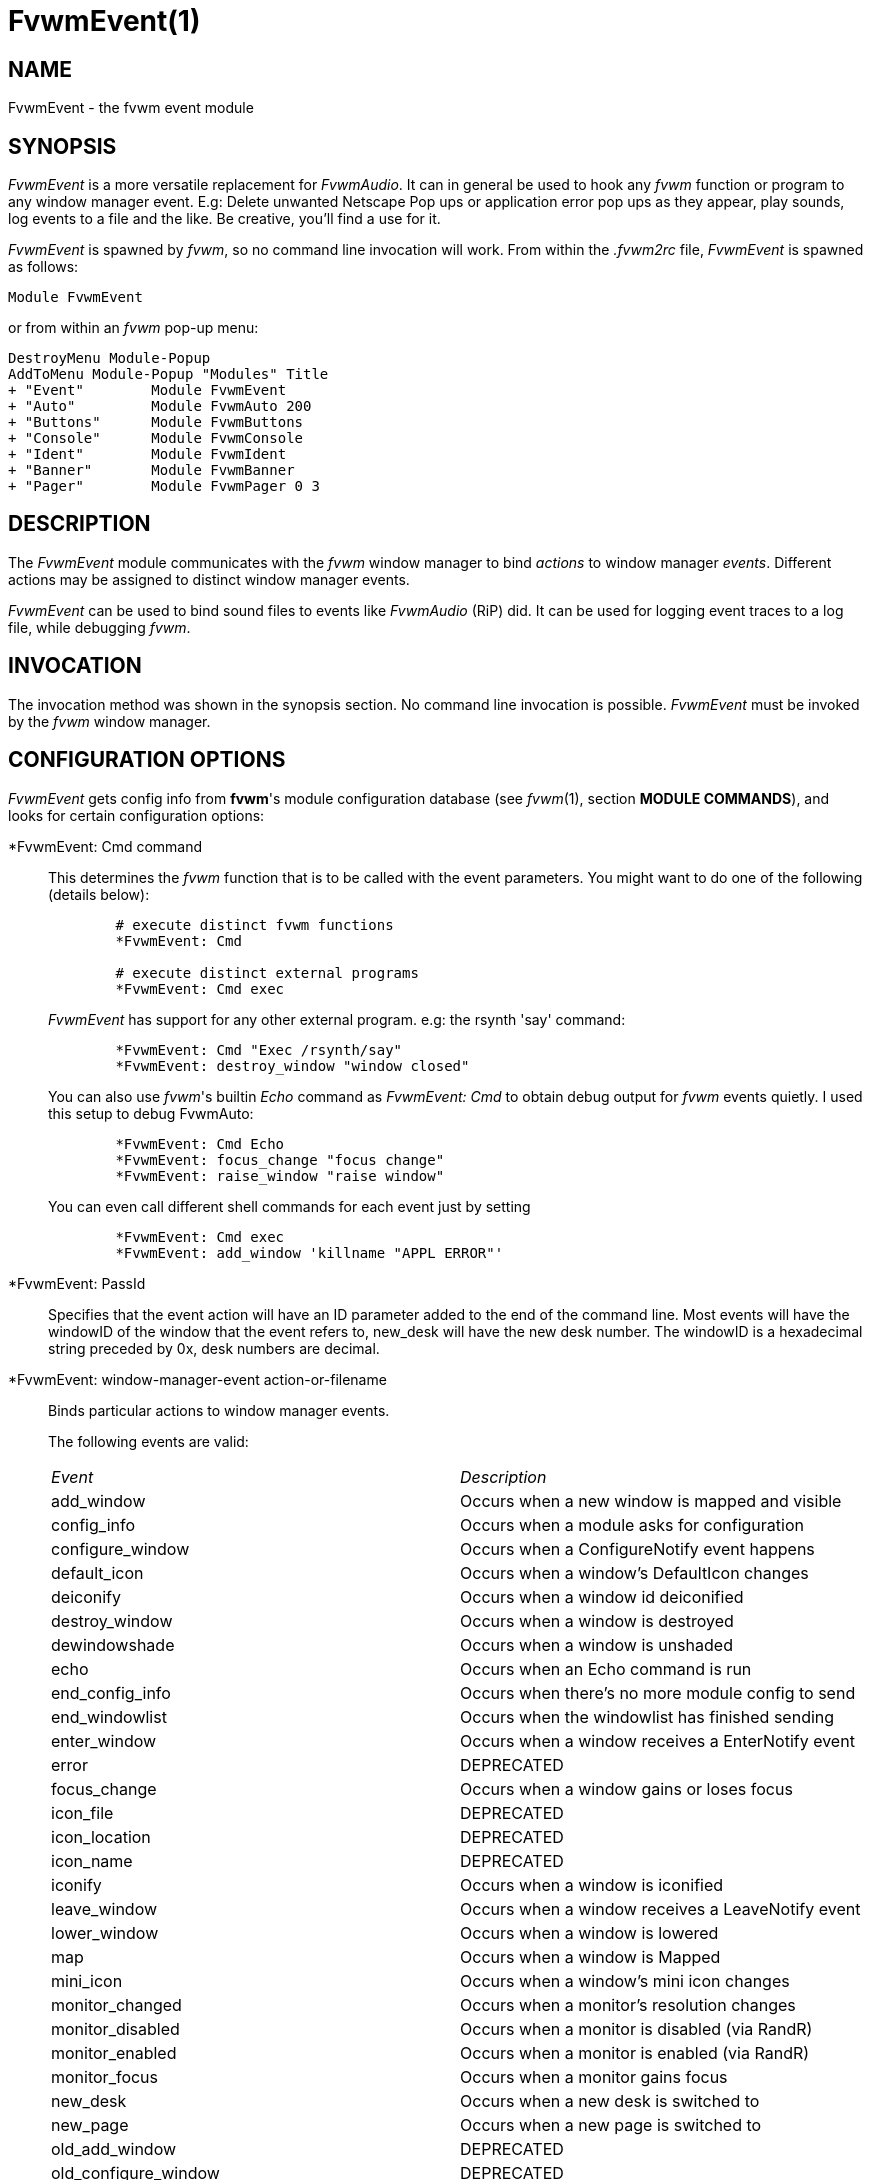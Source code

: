 = FvwmEvent(1)

:doctype: manpage
:mantitle: FvwmEvent
:manname: FvwmEvent
:manmanual: Fvwm Modules
:manvolnum: 1
:page-layout: base

== NAME

FvwmEvent - the fvwm event module

== SYNOPSIS

_FvwmEvent_ is a more versatile replacement for _FvwmAudio_. It can in
general be used to hook any _fvwm_ function or program to any window
manager event. E.g: Delete unwanted Netscape Pop ups or application
error pop ups as they appear, play sounds, log events to a file and the
like. Be creative, you'll find a use for it.

_FvwmEvent_ is spawned by _fvwm_, so no command line invocation will
work. From within the _.fvwm2rc_ file, _FvwmEvent_ is spawned as
follows:

....
Module FvwmEvent
....

or from within an _fvwm_ pop-up menu:

....
DestroyMenu Module-Popup
AddToMenu Module-Popup "Modules" Title
+ "Event"        Module FvwmEvent
+ "Auto"         Module FvwmAuto 200
+ "Buttons"      Module FvwmButtons
+ "Console"      Module FvwmConsole
+ "Ident"        Module FvwmIdent
+ "Banner"       Module FvwmBanner
+ "Pager"        Module FvwmPager 0 3
....

== DESCRIPTION

The _FvwmEvent_ module communicates with the _fvwm_ window manager to
bind _actions_ to window manager _events_. Different actions may be
assigned to distinct window manager events.

_FvwmEvent_ can be used to bind sound files to events like _FvwmAudio_
(RiP) did. It can be used for logging event traces to a log file, while
debugging _fvwm_.

== INVOCATION

The invocation method was shown in the synopsis section. No command line
invocation is possible. _FvwmEvent_ must be invoked by the _fvwm_ window
manager.

== CONFIGURATION OPTIONS

_FvwmEvent_ gets config info from *fvwm*'s module configuration database
(see _fvwm_(1), section *MODULE COMMANDS*), and looks for certain
configuration options:

*FvwmEvent: Cmd command::
  This determines the _fvwm_ function that is to be called with the
  event parameters. You might want to do one of the following (details
  below):
+
....
	# execute distinct fvwm functions
	*FvwmEvent: Cmd

	# execute distinct external programs
	*FvwmEvent: Cmd exec
....
+
_FvwmEvent_ has support for any other external program. e.g: the
rsynth 'say' command:
+
....
	*FvwmEvent: Cmd "Exec /rsynth/say"
	*FvwmEvent: destroy_window "window closed"
....
+
You can also use _fvwm_'s builtin _Echo_ command as _FvwmEvent: Cmd_ to
obtain debug output for _fvwm_ events quietly. I used this setup to
debug FvwmAuto:
+
....
	*FvwmEvent: Cmd Echo
	*FvwmEvent: focus_change "focus change"
	*FvwmEvent: raise_window "raise window"
....
+
You can even call different shell commands for each event just by
setting
+
....
	*FvwmEvent: Cmd exec
	*FvwmEvent: add_window 'killname "APPL ERROR"'
....

*FvwmEvent: PassId::
  Specifies that the event action will have an ID parameter added to the
  end of the command line. Most events will have the windowID of the
  window that the event refers to, new_desk will have the new desk
  number. The windowID is a hexadecimal string preceded by 0x, desk
  numbers are decimal.

*FvwmEvent: window-manager-event action-or-filename::
  Binds particular actions to window manager events.
+
The following events are valid:
+
[cols="<,<",]
|===
|_Event_ 		|_Description_
|add_window 		| Occurs when a new window is mapped and visible
|config_info 		| Occurs when a module asks for configuration
|configure_window 	| Occurs when a ConfigureNotify event happens
|default_icon 		| Occurs when a window's DefaultIcon changes
|deiconify 		| Occurs when a window id deiconified
|destroy_window 	| Occurs when a window is destroyed
|dewindowshade 		| Occurs when a window is unshaded
|echo 			| Occurs when an Echo command is run
|end_config_info 	| Occurs when there's no more module config to send
|end_windowlist 	| Occurs when the windowlist has finished sending
|enter_window 		| Occurs when a window receives a EnterNotify event
|error 			| DEPRECATED
|focus_change 		| Occurs when a window gains or loses focus
|icon_file 		| DEPRECATED
|icon_location 		| DEPRECATED
|icon_name 		| DEPRECATED
|iconify 		| Occurs when a window is iconified
|leave_window 		| Occurs when a window receives a LeaveNotify event
|lower_window 		| Occurs when a window is lowered
|map 			| Occurs when a window is Mapped
|mini_icon 		| Occurs when a window's mini icon changes
|monitor_changed 	| Occurs when a monitor's resolution changes
|monitor_disabled 	| Occurs when a monitor is disabled (via RandR)
|monitor_enabled 	| Occurs when a monitor is enabled (via RandR)
|monitor_focus 		| Occurs when a monitor gains focus
|new_desk 		| Occurs when a new desk is switched to
|new_page 		| Occurs when a new page is switched to
|old_add_window 	| DEPRECATED
|old_configure_window 	| DEPRECATED
|property_change 	| Occurs when a window recieves a PropertNotify event
|raise_window 		| Occurs when a windowis raised
|res_class 		| Occurs when a window's Class is set
|res_name 		| Occurs when a window's Resource is set
|restack 		| Occurs when windows are restacked
|sendconfig 		| Occurs when FvwmEvent asks for its config
|shutdown 		| DEPRECATED
|startup 		| DEPRECATED
|string 		| Occurs when the SendToModule command is used
|unknown 		| DEPRECATED
|visible_icon_name 	| Occurs when a window's visible icon name changes
|visible_name 		| Occurs when a window's visible name changes
|window_name 		| Occurs when a window's name (WM_NAME) is set
|windowshade 		| Occurs when a window is shaded
|===

+
The window related event handlers are executed within a window context.
Previously PassId was used for this purpose, but now using PassId is not
needed.
+
The monitor_* events do not operate in a window context (as there isn't
one), but react to when a monitor is plugged in (enabled), unplugged
(disabled), focused (focus) or changed (resized/rotated, etc., which
will only be true if the monitor is already active). In all cases, the
monitor name is is passed through to the command, hence the following
example prints out the changed monitor's name, and width/height values:
+
....
	DestroyFunc MonitorExample
	AddToFunc   MonitorExample
	+ I Echo "Monitor $0 changed ($[monitor.$0.width] x $[monitor.$0.height])

	*FvwmEvent: monitor_changed MonitorExample
....
+
The echo event is generated whenever Fvwm receives an Echo command.
+
Note: The enter_window event is generated when the pointer enters a
window. With the -passid option, that window's id is passed to fvwm. An
enter_window event is generated too when the pointer leaves a window and
moves into the root window. In this case, the id passed is 0.
+
Note: When the shutdown event arrives, FvwmEvent may be killed before it
can trigger the associated action.

*FvwmEvent: Delay 5::
  Specifies that an event-action will only be executed if it occurs at
  least 5 seconds after the previous event. Events that occur during the
  delay period are ignored. The default delay is 0 which disables the Event.

*FvwmEvent: StartDelay delay::
  Specifies that an event-action will only be executed if it occurs at
  least _delay_ seconds after the startup event. Events that occur
  during the delay period are ignored. This option is useful when _fvwm_
  starts and restarts using an audio player. The default delay is 0.

== HISTORY

This module has evolved of _FvwmAudio_, which in term is heavily based
on a similar Fvwm module called _FvwmSound_ by Mark Boyns. _FvwmAudio_
simply took Mark's original program and extended it to make it generic
enough to work with any audio player. Due to different requests to do
specific things on specific events, _FvwmEvent_ took this one step
further and now calls any _fvwm_ function, or builtin-rplay. If _fvwm_'s
Exec function is used, any external program can be called with any
parameter.

== AUTHORS

....
1994  FvwmSound  Mark Boyns       (boyns@sdsu.edu)
1994  FvwmAudio  Mark Scott       (mscott@mcd.mot.com)
1996  FvwmAudio  Albrecht Kadlec
1998  FvwmEvent  Albrecht Kadlec  (albrecht@auto.tuwien.ac.at)
....
